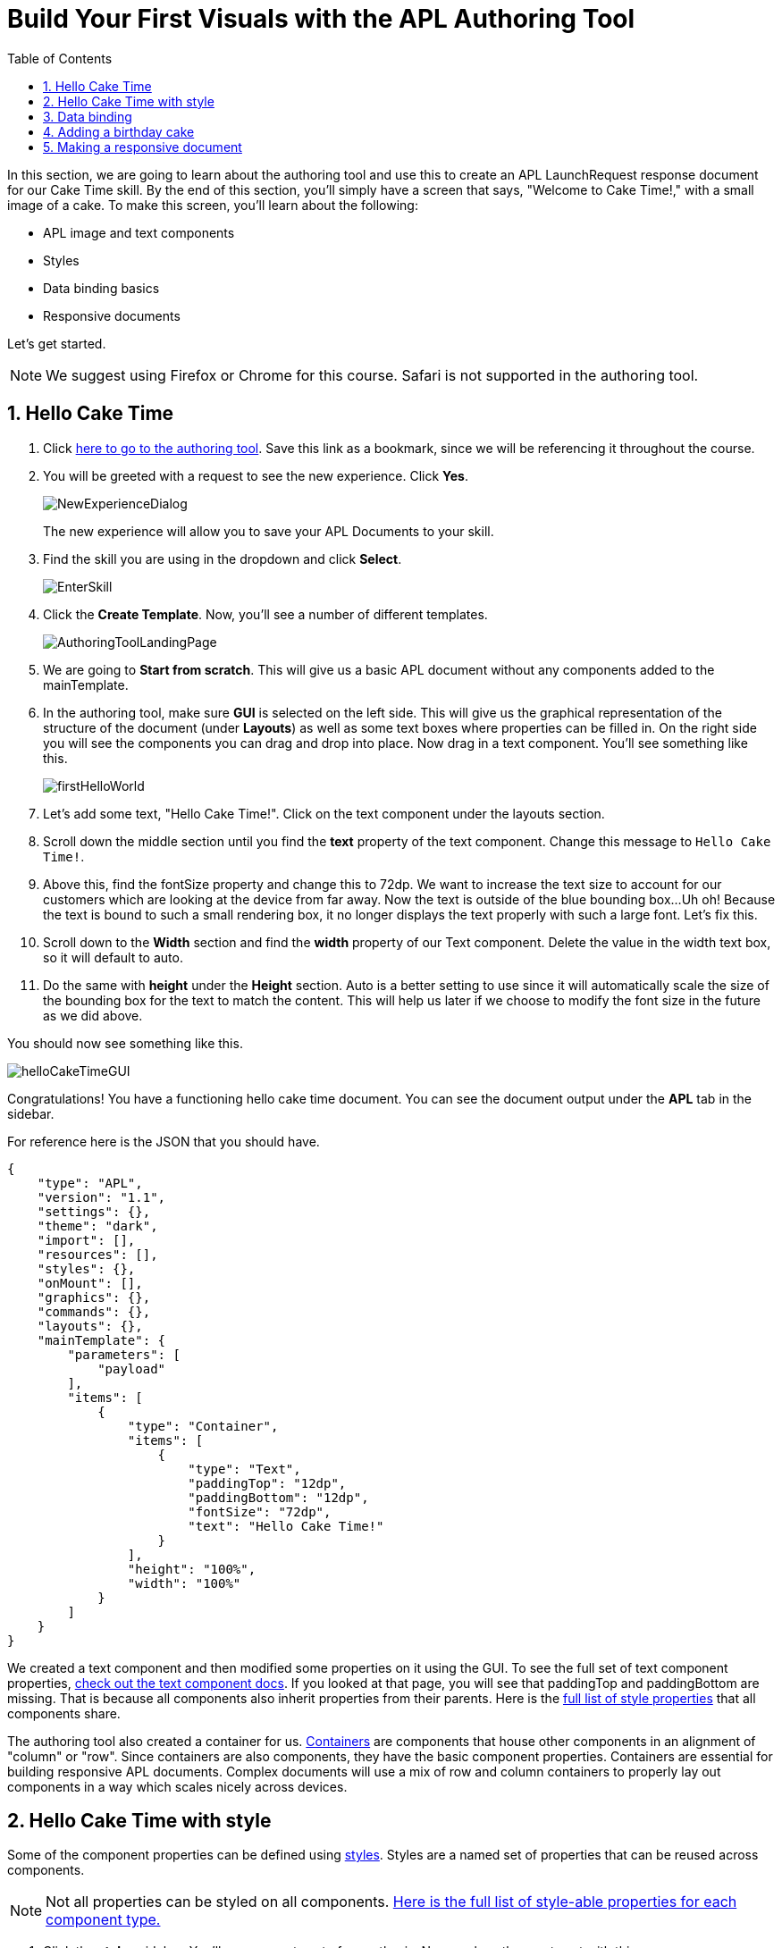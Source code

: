 :imagesdir: ../modules/images
:authoringToolLink: https://developer.amazon.com/alexa/console/ask/displays
:sectnums:
:toc:

= Build Your First Visuals with the APL Authoring Tool

{blank}

In this section, we are going to learn about the authoring tool and use this to create an APL LaunchRequest response document for our Cake Time skill. By the end of this section, you'll simply have a screen that says, "Welcome to Cake Time!," with a small image of a cake. To make this screen, you'll learn about the following:

- APL image and text components
- Styles
- Data binding basics
- Responsive documents

Let's get started.

NOTE: We suggest using Firefox or Chrome for this course. Safari is not supported in the authoring tool.

== Hello Cake Time

A. Click {authoringToolLink}[here to go to the authoring tool]. Save this link as a bookmark, since we will be referencing it throughout the course.
B. You will be greeted with a request to see the new experience. Click *Yes*.
+
image:NewExperienceDialog.png[]
+
The new experience will allow you to save your APL Documents to your skill.
C. Find the skill you are using in the dropdown and click *Select*.
+
image:EnterSkill.png[]
+
D. Click the *Create Template*. Now, you'll see a number of different templates.
+
image:AuthoringToolLandingPage.png[]
+
E. We are going to *Start from scratch*. This will give us a basic APL document without any components added to the mainTemplate.
F. In the authoring tool, make sure *GUI* is selected on the left side. This will give us the graphical representation of the structure of the document (under *Layouts*) as well as some text boxes where properties can be filled in. On the right side you will see the components you can drag and drop into place. Now drag in a text component. You'll see something like this.
+
image::firstHelloWorld.gif[]
+
G. Let's add some text, "Hello Cake Time!". Click on the text component under the layouts section.
H. Scroll down the middle section until you find the *text* property of the text component. Change this message to `Hello Cake Time!`.
I. Above this, find the fontSize property and change this to 72dp. We want to increase the text size to account for our customers which are looking at the device from far away.
Now the text is outside of the blue bounding box...Uh oh! Because the text is bound to such a small rendering box, it no longer displays the text properly with such a large font. Let's fix this.
J. Scroll down to the *Width* section and find the *width* property of our Text component. Delete the value in the width text box, so it will default to auto.
K. Do the same with *height* under the *Height* section. Auto is a better setting to use since it will automatically scale the size of the bounding box for the text to match the content. This will help us later if we choose to modify the font size in the future as we did above.

You should now see something like this.

image::helloCakeTimeGUI.png[]

Congratulations! You have a functioning hello cake time document. You can see the document output under the *APL* tab in the sidebar.

For reference here is the JSON that you should have.

 {
     "type": "APL",
     "version": "1.1",
     "settings": {},
     "theme": "dark",
     "import": [],
     "resources": [],
     "styles": {},
     "onMount": [],
     "graphics": {},
     "commands": {},
     "layouts": {},
     "mainTemplate": {
         "parameters": [
             "payload"
         ],
         "items": [
             {
                 "type": "Container",
                 "items": [
                     {
                         "type": "Text",
                         "paddingTop": "12dp",
                         "paddingBottom": "12dp",
                         "fontSize": "72dp",
                         "text": "Hello Cake Time!"
                     }
                 ],
                 "height": "100%",
                 "width": "100%"
             }
         ]
     }
 }

We created a text component and then modified some properties on it using the GUI. To see the full set of text component properties, https://developer.amazon.com/docs/alexa-presentation-language/apl-text.html[check out the text component docs, window=_blank]. If you looked at that page, you will see that paddingTop and paddingBottom are missing. That is because all components also inherit properties from their parents. Here is the https://developer.amazon.com/docs/alexa-presentation-language/apl-component.html[full list of style properties, window=_blank] that all components share.

The authoring tool also created a container for us. https://developer.amazon.com/docs/alexa-presentation-language/apl-container.html[Containers, window=_blank] are components that house other components in an alignment of "column" or "row". Since containers are also components, they have the basic component properties. Containers are essential for building responsive APL documents. Complex documents will use a mix of row and column containers to properly lay out components in a way which scales nicely across devices.

== Hello Cake Time with style

Some of the component properties can be defined using https://developer.amazon.com/docs/alexa-presentation-language/apl-style-definition-and-evaluation.html[styles, window=_blank]. Styles are a named set of properties that can be reused across components.

NOTE: Not all properties can be styled on all components. https://developer.amazon.com/docs/alexa-presentation-language/apl-styled-properties.html[Here is the full list of style-able properties for each component type., window=_blank]

A. Click the *styles* sidebar. You'll see an empty set of parenthesis. Now, replace the empty set with this:
+
 {
     "bigText": {
         "values": [
             {
                 "fontSize": "72dp"
             }
         ]
     }
 }
+
B. Click back into the APL tab in the sidebar and you will see your document has been updated with the styles added to the styles section.
C. Now, let's modify the Text item to delete the `fontSize` property and add the following:
+
 "style": "bigText"
+
You will see that the properties are still observed since this is now pulling from the style you defined. You can test this by changing the fontSize property in the style block.
Your APL code will now look like this:
+
image::finalHelloAPL.png[]
+
Let's take this a step further and center our text using styles.
D. In the styles section, let's add the https://developer.amazon.com/docs/alexa-presentation-language/apl-text.html#textalign[textAlign, window=_blank] property and set this to centered.
+
 "textAlign": "center"
+
This will leave you with a style blob looking like:
+
 {
    "bigText": {
        "values": [
            {
                "fontSize": "72dp",
                "textAlign": "center"
            }
        ]
    }
 }
+
Even though you have not changed the actual text component, since it is using the bigText style, this is now applied to the Text component.

== Data binding

Did you notice the *Data* button? This simulates the data source that can be a part of the `Alexa.Presentation.APL.RenderDocument` directive which is what you send from your skill backend to render the document. We'll come back to that later, but first, let's look at how to build our document with data sources.

To reference data in a data source, you will first need to pass a parameter into your APL document. In earlier versions of APL, the entire data source was bound to a single parameter which defaulted to the name, "payload". Now, however, you can pass in multiple parameters which are defined in your data source as long as none of the parameters are called "payload". Using a parameter named "payload" reverts to this old behavior for backwards-compatibility reasons, but it is not recommended to use the legacy naming. If you look at your current APL document, you will see the default authoring tool parameter name of "payload". We will need to change this to match our data parameters. Let's add and use a simple data source.

A. Inside the `mainTemplate.parameters` array, replace the word "payload" with "text". This will leave you with:
+
 "mainTemplate": {
     "parameters": [
        "text"
     ]
    ...
 }
+
Now that we have our parameter passed to the document, we can reference it. The data source is a JSON representation of key value pairs. We can nest this object however makes sense for our application. Now, let's add another Text component which will use a data source and the style we defined. To reference the data, you will write an expression like, `${parameterName.YourDefinedObject}`. Let's modify our *APL* JSON.
+
B. Add the following inside the container's items array, underneath the existing text object:
+
 {
    "type": "Text",
    "style": "bigText",
    "text": "${text.middle}"
 },
 {
    "type": "Text",
    "style": "bigText",
    "text": "${text.end}"
 }
+
C. While we're at it, let's change the text data in our very first text component to `${text.start}`.
Wait a minute... Where did that go? The text disappeared because we have no data in the data source we are referencing. Let's fix this using that *Data* tab.
D. After clicking the *Data* button, you'll see an empty dataset `{}`. We'll need to add data which follows the structure we set with our parameter we named, "text". So we have a "text" object with "start", "middle", and "end" fields.
E. Add the following to the *Data* section of the authoring tool:
+
 {
     "text": {
         "start": "Welcome",
         "middle": "to",
         "end": "Cake Time!"
     }
 }

The data JSON objet represents variable data in the document. We are going to reuse this layout later to render similarly structured text with new data. This technique will allow you to more easily localize the skill since all of the localization logic can live in the backend. In addition, we are going to leverage this functionality to reuse our APL document. You'll see the following:

image::WelcomeToCakeTime.png[]

Now, we have a set of reusable styles across this APL document, and we learned about making a screen using data binding. Let's add an image of a birthday cake.

== Adding a birthday cake

We'll need to add an image component and use databinding. Image components use a URL to the resource that is storing the image. However, image is a primitive component. To scale the image across all of the viewport sizes would take a lot of effort and multiple image resolutions since it does not auto scale. Instead, use the https://developer.amazon.com/docs/alexa-presentation-language/apl-alexa-image-layout.html[AlexaImage, window=_blank] responsive component so we can use a single image that will scale across all device resolutions.

To use the AlexaImage component, we'll need to add an import. Imports allow you to reference layouts, styles, and resources defined in other https://developer.amazon.com/docs/alexa-presentation-language/apl-package.html[packages, window=_blank]. We are going to use a standard package called https://developer.amazon.com/docs/alexa-presentation-language/apl-layouts-overview.html#import-the-alexa-layouts-package[`alexa-layouts`, window=_blank]. The import looks like this:

 {
     "name": "alexa-layouts",
     "version": "1.1.0"
 }

A. Add this above import object to your import list in your APL document import section. Afterwards, this will look like:
+
 {
    "type": "APL",
    "version": "1.1",
    "settings": {},
    "theme": "dark",
    "import": [
        {
            "name": "alexa-layouts",
            "version": "1.1.0"
        }
    ],
	 ...<Omitted_rest_of_doc>
 }
+
Alexa layouts is an important package for creating https://developer.amazon.com/docs/alexa-presentation-language/apl-build-responsive-apl-documents.html[responsive layouts, window=_blank]. The AlexaImage component has https://developer.amazon.com/docs/alexa-presentation-language/apl-alexa-image-layout.html#alexaimage-parameters[many parameters, window=_blank], most of which are optional.
B. Add the following image block inside of a new container underneath the last text component. This new block should be nested within the existing Container, so be sure to put it in the same "items" array as your text components.
+
 {
    "type": "AlexaImage",
    "alignSelf": "center",
    "imageSource": "${assets.cake}",
    "imageRoundedCorner": false,
    "imageScale": "best-fill",
    "imageHeight":"40vh",
    "imageAspectRatio": "square",
    "imageBlurredBackground": false
 }
+
Let's break this down:
+
- For the fields we are using in the AlexaImage, imageSource is important since it specifies the URL where the image is hosted.
- We want to give it the standard landscape aspect ratio since we'll want to maintain our image resolution.
- When the image scales, it will use the best-fit strategy.
- To control the size, we are using the imageHeight property and set it to 40% of the viewport height.
+
To learn more about each of these, check out the parameters in https://developer.amazon.com/docs/alexa-presentation-language/apl-alexa-image-layout.html#alexaimage-parameters[the AlexaImage tech doc, window=_blank].
If you look at the tech docs, you'll notice no reference to alignSelf. This property exists and works because the component is a child component of a container. AlignSelf will override the container alignment for that child, only. There are https://developer.amazon.com/docs/alexa-presentation-language/apl-container.html#container-children[some other properties, window=_blank] that are added since this is a child of a container, too.
This relies on a new "assets.cake" object to be added to the data section. The new data section will look like:
+
 {
    "text": {
        "start": "Welcome",
        "middle": "to",
        "end": "Cake Time!"
    },
    "assets": {
        "cake":"https://github.com/alexa/skill-sample-nodejs-first-apl-skill/blob/master/modules/assets/alexaCake_960x960.png?raw=true"
    }
 }
+
C. Go to the *Data* tab and update your data with the new "assets" object.
D. The last step is to add our new mainTemplate parameter, "assets". Go back to the *APL* tab and add this to the mainTemplate.parameters list, leaving you with:
+
 "mainTemplate": {
     "parameters": [
        "text",
        "assets"
     ]
    ...
 }
+
Then, you'll see:
+
image::authoringToolWithBirthdayImage.png[]

How does it look? Delicious!? This is starting to look more like a birthday-themed skill. Let's make this work for the other viewport profiles, too.

== Making a responsive document

Below the simulator screen that we have been viewing our changes in, you'll see some Echo devices with screens. We have been using the "Medium Hub" device (which is the Echo Show screen parameters) for now, but there are many other supported devices. Now, let's try out our document on other screens.

A. Click the various symbols on the top and take note of any issues you find.
+
.The simulator device types
* Small Hub [Round] (480x480)
* Small Hub [Landscape] (960x480)
* Medium Hub (1024x600)
* Large Hub (1280x800)
* Extra Large TV (1920x1080)
* Add Custom Device (any x any)
+
The last option gives you the ability to create whichever screen resolution you want to simulate the device rendering.
+
WARNING: spoiler below
+
.Well, that doesn't look quite right...
image::brokenHelloSpot.png[Broken Spot Image]
+
B. Our wording is cut off on the Small Hub (Round) device screen. Let's fix this using the https://developer.amazon.com/docs/alexa-presentation-language/apl-component.html#when[when, window=_blank] property. This property allows for boolean evaluation. If true, it will show a component and its children, but if false, it will not.
In addition to `when`, we will be using https://developer.amazon.com/docs/alexa-presentation-language/apl-resources.html[Resources, window=_blank] from the alexa-layouts import. Resources are simply named constants which are referenced with `@<Resource_name>`. This time, we will use the alexa-layouts package's definitions of constants representing the above device types and viewport profiles. It allows you to create statements with predefined viewport-specific constants such as:
+
 ${@viewportProfile == @hubLandscapeLarge}
+
rather than
+
 ${viewport.width == "1280dp"}
+
There is no difference between these statements for an Echo Show 2 device request. But, let's consider there is a new device with a 1300dp wide screen. Should we add another statement to this conditional? What about for a third device in a similar class?
By using the Amazon defined resources, we will have better scaling APL documents without even knowing all the possible screen size permutations. This is because `@hubLandscapeLarge` represents screens between 1280 and 1920 wide, so it encompasses more devices of that class. Even though it is in the same class of device, since the screen does not match exactly the width we are checking, it will not render anything.
C. Since our document looks good on all devices except for the round small hub device, let's add in a new set of components for that one. Click on the Small Round Hub icon.
D. Since a false evaluation will lead to no children components displaying, let's add the following statement at the top of our first container.
+
 "when":"${@viewportProfile != @hubRoundSmall}"
+
E. You should see a black screen! Check it out on the rectangular screens and your components will render. Since we omitted the @hubRoundSmall class from this container and its children, we will need to make a new container which will render when we are on a @hubRoundSmall device.
F. Now under that first container, duplicate the container and child Text components and add it to the items list of the mainTemplate. You'll want to add the inverse of the statement above to this block:
+
 "when":"${@viewportProfile == @hubRoundSmall}"
+
G. Now, we'll fix the display. This can be achieved just by adding some padding to the top of the first text component.
+
 "paddingTop": "75dp",
+
H. Next, remove all of the other padding values in that those text boxes.
I. Then, remove the cake image.
Now your display should look properly on each of the device types. Check your work across the different classes to make sure it looks right to you.
J. Save your APL document as `launchDocument`. We will use this JSON in the next section.
+
image:saveLaunchDocument.png[]

As an aside, there are a number of different ways we could have fixed this document for the small round hub profile. We could just keep the image and drop the text, or move the image to the background of the small round hub. In terms of structure, we could keep everything in one container and conditionally add the padding and hide the image to provide the same experience. The benefit to this technical approach is that we will not get newly added components by default in the future. Which also means as we iterate and change the rectangular hubs, we will not be modifying the structure of our small round hub screens. Since the screen is fundamentally different from others especially in our design, we forked it. Feel free to take a different approach for other skills if it suits your designs better!

The final APL Document JSON for reference:

 {
    "type": "APL",
    "version": "1.1",
    "settings": {},
    "theme": "dark",
    "import": [
        {
            "name": "alexa-layouts",
            "version": "1.1.0"
        }
    ],
    "resources": [],
    "styles": {
        "bigText": {
            "values": [
                {
                    "fontSize": "72dp",
                    "textAlign": "center"
                }
            ]
        }
    },
    "onMount": [],
    "graphics": {},
    "commands": {},
    "layouts": {},
    "mainTemplate": {
        "parameters": [
            "text",
            "assets"
        ],
        "items": [
            {
                "type": "Container",
                "when":"${@viewportProfile != @hubRoundSmall}",
                "items": [
                    {
                        "type": "Text",
                        "style": "bigText",
                        "paddingTop": "12dp",
                        "paddingBottom": "12dp",
                        "text": "${text.start}"
                    },
                    {
                        "type": "Text",
                        "style": "bigText",
                        "paddingTop": "12dp",
                        "paddingBottom": "12dp",
                        "text": "${text.middle}"
                    },
                    {
                        "type": "Text",
                        "style": "bigText",
                        "paddingTop": "12dp",
                        "paddingBottom": "12dp",
                        "text": "${text.end}"
                    },
                    {
                        "type": "AlexaImage",
                        "alignSelf": "center",
                        "imageSource": "${assets.cake}",
                        "imageRoundedCorner": false,
                        "imageScale": "best-fill",
                        "imageHeight":"40vh",
                        "imageAspectRatio": "square",
                        "imageBlurredBackground": false
                    }
                ],
                "height": "100%",
                "width": "100%"
            },
            {
                "type": "Container",
                "when":"${@viewportProfile == @hubRoundSmall}",
                "items": [
                    {
                        "type": "Text",
                        "style": "bigText",
                        "paddingTop": "75dp",
                        "text": "${text.start}"
                    },
                    {
                        "type": "Text",
                        "style": "bigText",
                        "text": "${text.middle}"
                    },
                    {
                        "type": "Text",
                        "style": "bigText",
                        "text": "${text.end}"
                    }
                ],
                "height": "100%",
                "width": "100%"
            }
        ]
    }
 }

Let's put this document to use in the next section.

https://github.com/alexa/skill-sample-nodejs-first-apl-skill/tree/master/modules/code/module2[Complete code in Github, window=_blank]

link:module1.adoc[Previous Module (1)]
link:module3.adoc[Next Module (3)]
